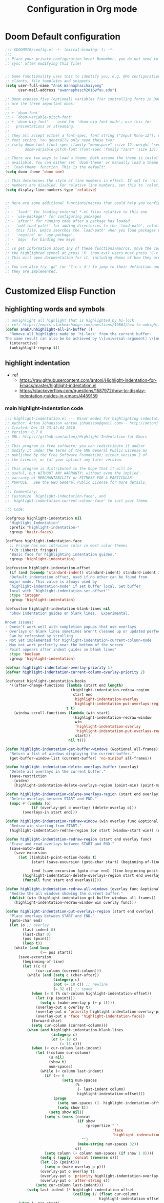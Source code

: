 #+title: Configuration in Org mode
#+PROPERTY: header-args :tangle "~/.doom.d/config.el" :comments link
#+PROPERTY: comments org

* Doom Default configuration
#+BEGIN_SRC emacs-lisp
;;; $DOOMDIR/config.el -*- lexical-binding: t; -*-
;;;
;; Place your private configuration here! Remember, you do not need to run 'doom
;; sync' after modifying this file!


;; Some functionality uses this to identify you, e.g. GPG configuration, email
;; clients, file templates and snippets.
(setq user-full-name "Anak Wannaphaschaiyong"
      user-mail-address "awannaphasch2016@fau.edu")

;; Doom exposes five (optional) variables f)or controlling fonts in Doom. Here
;; are the three important ones:
;;
;; + `doom-font'
;; + `doom-variable-pitch-font'
;; + `doom-big-font' -- used for `doom-big-font-mode'; use this for
;;   presentations or streaming.
;;
;; They all accept either a font-spec, font string ("Input Mono-12"), or xlfd
;; font string. You generally only need these two:
;; (setq doom-font (font-spec :family "monospace" :size 12 :weight 'semi-light)
;;       doom-variable-pitch-font (font-spec :family "sans" :size 13))

;; There are two ways to load a theme. Both assume the theme is installed and
;; available. You can either set `doom-theme' or manually load a theme with the
;; `load-theme' function. This is the default:
(setq doom-theme 'doom-one)

;; This determines the style of line numbers in effect. If set to `nil', line
;; numbers are disabled. For relative line numbers, set this to `relative'.
(setq display-line-numbers-type 'relative)


;; Here are some additional functions/macros that could help you configure Doom:
;;
;; - `load!' for loading external *.el files relative to this one
;; - `use-package!' for configuring packages
;; - `after!' for running code after a package has loaded
;; - `add-load-path!' for adding directories to the `load-path', relative to
;;   this file. Emacs searches the `load-path' when you load packages with
;;   `require' or `use-package'.
;; - `map!' for binding new keys
;;
;; To get information about any of these functions/macros, move the cursor over
;; the highlighted symbol at press 'K' (non-evil users must press 'C-c c k').
;; This will open documentation for it, including demos of how they are used.
;;
;; You can also try 'gd' (or 'C-c c d') to jump to their definition and see how
;; they are implemented.
#+END_SRC

* Customized Elisp Function
** highlighting words and symbols
#+BEGIN_SRC emacs-lisp
;; unhighlight all highlight that is highlighted by hi-lock
;; ref: https://emacs.stackexchange.com/questions/19861/how-to-unhighlight-symbol-highlighted-with-highlight-symbol-at-point
(defun anak/unhighlight-all-in-buffer ()
  "Remove all highlights made by `hi-lock' from the current buffer.
The same result can also be be achieved by \\[universal-argument] \\[unhighlight-regexp]."
  (interactive)
  (unhighlight-regexp t))
#+END_SRC
** highlight indentation
- ref
  - https://raw.githubusercontent.com/antonj/Highlight-Indentation-for-Emacs/master/highlight-indentation.el
  - https://stackoverflow.com/questions/1587972/how-to-display-indentation-guides-in-emacs/4459159

*** main highlight-indentation code
#+BEGIN_SRC emacs-lisp
;;; highlight-indentation.el --- Minor modes for highlighting indentation
;; Author: Anton Johansson <anton.johansson@gmail.com> - http://antonj.se
;; Created: Dec 15 23:42:04 2010
;; Version: 0.7.0
;; URL: https://github.com/antonj/Highlight-Indentation-for-Emacs
;;
;; This program is free software; you can redistribute it and/or
;; modify it under the terms of the GNU General Public License as
;; published by the Free Software Foundation; either version 2 of
;; the License, or (at your option) any later version.
;;
;; This program is distributed in the hope that it will be
;; useful, but WITHOUT ANY WARRANTY; without even the implied
;; warranty of MERCHANTABILITY or FITNESS FOR A PARTICULAR
;; PURPOSE.  See the GNU General Public License for more details.
;;
;;; Commentary:
;; Customize `highlight-indentation-face', and
;; `highlight-indentation-current-column-face' to suit your theme.

;;; Code:

(defgroup highlight-indentation nil
  "Highlight Indentation"
  :prefix "highlight-indentation-"
  :group 'basic-faces)

(defface highlight-indentation-face
  ;; Fringe has non intrusive color in most color-themes
  '((t :inherit fringe))
  "Basic face for highlighting indentation guides."
  :group 'highlight-indentation)

(defcustom highlight-indentation-offset
  (if (and (boundp 'standard-indent) standard-indent) standard-indent 2)
  "Default indentation offset, used if no other can be found from
  major mode. This value is always used by
  `highlight-indentation-mode' if set buffer local. Set buffer
  local with `highlight-indentation-set-offset'"
  :type 'integer
  :group 'highlight-indentation)

(defcustom highlight-indentation-blank-lines nil
  "Show indentation guides on blank lines.  Experimental.

Known issues:
- Doesn't work well with completion popups that use overlays
- Overlays on blank lines sometimes aren't cleaned up or updated perfectly
  Can be refreshed by scrolling
- Not yet implemented for highlight-indentation-current-column-mode
- May not work perfectly near the bottom of the screen
- Point appears after indent guides on blank lines"
  :type 'boolean
  :group 'highlight-indentation)

(defvar highlight-indentation-overlay-priority 1)
(defvar highlight-indentation-current-column-overlay-priority 2)

(defconst highlight-indentation-hooks
  '((after-change-functions (lambda (start end length)
                              (highlight-indentation-redraw-region
                               start end
                               'highlight-indentation-overlay
                               'highlight-indentation-put-overlays-region))
                            t t)
    (window-scroll-functions (lambda (win start)
                               (highlight-indentation-redraw-window
                                win
                                'highlight-indentation-overlay
                                'highlight-indentation-put-overlays-region
                                start))
                             nil t)))

(defun highlight-indentation-get-buffer-windows (&optional all-frames)
  "Return a list of windows displaying the current buffer."
  (get-buffer-window-list (current-buffer) 'no-minibuf all-frames))

(defun highlight-indentation-delete-overlays-buffer (overlay)
  "Delete all overlays in the current buffer."
  (save-restriction
    (widen)
    (highlight-indentation-delete-overlays-region (point-min) (point-max) overlay)))

(defun highlight-indentation-delete-overlays-region (start end overlay)
  "Delete overlays between START and END."
  (mapc #'(lambda (o)
            (if (overlay-get o overlay) (delete-overlay o)))
        (overlays-in start end)))

(defun highlight-indentation-redraw-window (win overlay func &optional start)
  "Redraw win starting from START."
  (highlight-indentation-redraw-region (or start (window-start win)) (window-end win t) overlay func))

(defun highlight-indentation-redraw-region (start end overlay func)
  "Erase and read overlays between START and END."
  (save-match-data
    (save-excursion
      (let ((inhibit-point-motion-hooks t)
            (start (save-excursion (goto-char start) (beginning-of-line) (point)))

            (end (save-excursion (goto-char end) (line-beginning-position 2))))
        (highlight-indentation-delete-overlays-region start end overlay)
        (funcall func start end overlay)))))

(defun highlight-indentation-redraw-all-windows (overlay func &optional all-frames)
  "Redraw the all windows showing the current buffer."
  (dolist (win (highlight-indentation-get-buffer-windows all-frames))
    (highlight-indentation-redraw-window win overlay func)))

(defun highlight-indentation-put-overlays-region (start end overlay)
  "Place overlays between START and END."
  (goto-char end)
  (let (o ;; overlay
        (last-indent 0)
        (last-char 0)
        (pos (point))
        (loop t))
    (while (and loop
                (>= pos start))
      (save-excursion
        (beginning-of-line)
        (let ((c 0)
              (cur-column (current-column)))
          (while (and (setq c (char-after))
                      (integerp c)
                      (not (= 10 c)) ;; newline
                      (= 32 c)) ;; space
            (when (= 0 (% cur-column highlight-indentation-offset))
              (let ((p (point)))
                (setq o (make-overlay p (+ p 1))))
              (overlay-put o overlay t)
              (overlay-put o 'priority highlight-indentation-overlay-priority)
              (overlay-put o 'face 'highlight-indentation-face))
            (forward-char)
            (setq cur-column (current-column)))
          (when (and highlight-indentation-blank-lines
                     (integerp c)
                     (or (= 10 c)
                         (= 13 c)))
            (when (< cur-column last-indent)
              (let ((column cur-column)
                    (s nil)
                    (show t)
                    num-spaces)
                (while (< column last-indent)
                  (if (>= 0
                          (setq num-spaces
                                (%
                                 (- last-indent column)
                                 highlight-indentation-offset)))
                      (progn
                        (setq num-spaces (1- highlight-indentation-offset))
                        (setq show t))
                    (setq show nil))
                  (setq s (cons (concat
                                 (if show
                                     (propertize " "
                                                 'face
                                                 'highlight-indentation-face)
                                   "")
                                 (make-string num-spaces 32))
                                s))
                  (setq column (+ column num-spaces (if show 1 0))))
                (setq s (apply 'concat (reverse s)))
                (let ((p (point)))
                  (setq o (make-overlay p p)))
                (overlay-put o overlay t)
                (overlay-put o 'priority highlight-indentation-overlay-priority)
                (overlay-put o 'after-string s))
              (setq cur-column last-indent)))
          (setq last-indent (* highlight-indentation-offset
                               (ceiling (/ (float cur-column)
                                           highlight-indentation-offset))))))
      (when (= pos start)
        (setq loop nil))
      (forward-line -1) ;; previous line
      (setq pos (point)))))

(defun highlight-indentation-guess-offset ()
  "Get indentation offset of current buffer."
  (cond ((and (eq major-mode 'python-mode) (boundp 'python-indent))
         python-indent)
        ((and (eq major-mode 'python-mode) (boundp 'py-indent-offset))
         py-indent-offset)
        ((and (eq major-mode 'python-mode) (boundp 'python-indent-offset))
         python-indent-offset)
        ((and (eq major-mode 'ruby-mode) (boundp 'ruby-indent-level))
         ruby-indent-level)
        ((and (eq major-mode 'scala-mode) (boundp 'scala-indent:step))
         scala-indent:step)
        ((and (eq major-mode 'scala-mode) (boundp 'scala-mode-indent:step))
         scala-mode-indent:step)
        ((and (or (eq major-mode 'scss-mode) (eq major-mode 'css-mode)) (boundp 'css-indent-offset))
         css-indent-offset)
        ((and (eq major-mode 'nxml-mode) (boundp 'nxml-child-indent))
         nxml-child-indent)
        ((and (eq major-mode 'coffee-mode) (boundp 'coffee-tab-width))
         coffee-tab-width)
        ((and (eq major-mode 'js-mode) (boundp 'js-indent-level))
         js-indent-level)
        ((and (eq major-mode 'js2-mode) (boundp 'js2-basic-offset))
         js2-basic-offset)
        ((and (fboundp 'derived-mode-class) (eq (derived-mode-class major-mode) 'sws-mode) (boundp 'sws-tab-width))
         sws-tab-width)
        ((and (eq major-mode 'web-mode) (boundp 'web-mode-markup-indent-offset))
         web-mode-markup-indent-offset) ; other similar vars: web-mode-{css-indent,scripts}-offset
        ((and (eq major-mode 'web-mode) (boundp 'web-mode-html-offset)) ; old var
         web-mode-html-offset)
        ((and (local-variable-p 'c-basic-offset) (boundp 'c-basic-offset))
         c-basic-offset)
        ((and (eq major-mode 'yaml-mode) (boundp 'yaml-indent-offset))
         yaml-indent-offset)
        ((and (eq major-mode 'elixir-mode) (boundp 'elixir-smie-indent-basic))
         elixir-smie-indent-basic)
        (t
         (default-value 'highlight-indentation-offset))))

;;;###autoload
(define-minor-mode highlight-indentation-mode
  "Highlight indentation minor mode highlights indentation based on spaces"
  :lighter " ||"
  (when (not highlight-indentation-mode) ;; OFF
    (highlight-indentation-delete-overlays-buffer 'highlight-indentation-overlay)
    (dolist (hook highlight-indentation-hooks)
      (remove-hook (car hook) (nth 1 hook) (nth 3 hook))))

  (when highlight-indentation-mode ;; ON
    (when (not (local-variable-p 'highlight-indentation-offset))
      (set (make-local-variable 'highlight-indentation-offset)
           (highlight-indentation-guess-offset)))

    ;; Setup hooks
    (dolist (hook highlight-indentation-hooks)
      (apply 'add-hook hook))
    (highlight-indentation-redraw-all-windows 'highlight-indentation-overlay
                                              'highlight-indentation-put-overlays-region)))

;;;###autoload
(defun highlight-indentation-set-offset (offset)
  "Set indentation offset locally in buffer, will prevent
highlight-indentation from trying to guess indentation offset
from major mode"
  (interactive
   (if (and current-prefix-arg (not (consp current-prefix-arg)))
       (list (prefix-numeric-value current-prefix-arg))
     (list (read-number "Indentation offset: "))))
  (set (make-local-variable 'highlight-indentation-offset) offset)
  (when highlight-indentation-mode
    (highlight-indentation-mode)))

;;; This minor mode will highlight the indentation of the current line
;;; as a vertical bar (grey background color) aligned with the column of the
;;; first character of the current line.
(defface highlight-indentation-current-column-face
  ;; Fringe has non intrusive color in most color-themes
  '((t (:background "black")))
  "Basic face for highlighting indentation guides."
  :group 'highlight-indentation)

(defconst highlight-indentation-current-column-hooks
  '((post-command-hook (lambda ()
                         (highlight-indentation-redraw-all-windows 'highlight-indentation-current-column-overlay
                                                                   'highlight-indentation-current-column-put-overlays-region)) nil t)))

(defun highlight-indentation-current-column-put-overlays-region (start end overlay)
  "Place overlays between START and END."
  (let (o ;; overlay
        (last-indent 0)
        (indent (save-excursion (back-to-indentation) (current-column)))
        (pos start))
    (goto-char start)
    ;; (message "doing it %d" indent)
    (while (< pos end)
      (beginning-of-line)
      (while (and (integerp (char-after))
                  (not (= 10 (char-after))) ;; newline
                  (= 32 (char-after))) ;; space
        (when (= (current-column) indent)
          (setq pos (point)
                last-indent pos
                o (make-overlay pos (+ pos 1)))
          (overlay-put o overlay t)
          (overlay-put o 'priority highlight-indentation-current-column-overlay-priority)
          (overlay-put o 'face 'highlight-indentation-current-column-face))
        (forward-char))
      (forward-line) ;; Next line
      (setq pos (point)))))

;;;###autoload
(define-minor-mode highlight-indentation-current-column-mode
  "Highlight Indentation minor mode displays a vertical bar
corresponding to the indentation of the current line"
  :lighter " |"

  (when (not highlight-indentation-current-column-mode) ;; OFF
    (highlight-indentation-delete-overlays-buffer 'highlight-indentation-current-column-overlay)
    (dolist (hook highlight-indentation-current-column-hooks)
      (remove-hook (car hook) (nth 1 hook) (nth 3 hook))))

  (when highlight-indentation-current-column-mode ;; ON
    (when (not (local-variable-p 'highlight-indentation-offset))
      (set (make-local-variable 'highlight-indentation-offset)
           (highlight-indentation-guess-offset)))

    ;; Setup hooks
    (dolist (hook highlight-indentation-current-column-hooks)
      (apply 'add-hook hook))
    (highlight-indentation-redraw-all-windows 'highlight-indentation-current-column-overlay
                                              'highlight-indentation-current-column-put-overlays-region)))

;; (provide 'highlight-indentation)

;;; highlight-indentation.el ends here
#+END_SRC
*** toggle folds based on indentation levels
#+BEGIN_SRC emacs-lisp
(defun anak/toggle-fold ()
  "Toggle fold all lines larger than indentation on current line"
  (interactive)
  (let ((col 1))
    (save-excursion
      (back-to-indentation)
      (setq col (+ 1 (current-column)))
      (set-selective-display
       (if selective-display nil (or col 1))))))
;; (global-set-key [(M C i)] 'aj-toggle-fold)
;; (global-set-key (kbd "z a") 'anak/toggle-fold)
(map! :n "z a" #'anak/toggle-fold)
#+END_SRC

** insert current date
#+BEGIN_SRC emacs-lisp

;; ref: https://www.emacswiki.org/emacs/InsertingTodaysDate
;; inserting todays date using shell
(defun anak/insert-current-date ()
  (interactive)
  (insert (calendar-date-string (calendar-current-date) nil t)))
#+END_SRC
** benchmarking 
#+BEGIN_SRC emacs-lisp

#+END_SRC
** Helper function for other packages
*** Org tree slide helper
#+BEGIN_SRC emacs-lisp
;; org-tree-slide
(defun efs/presentation-setup ()
  (setq text-scale-mode-amount 3)
  (org-display-inline-images)
  (text-scale-mode 1))

(defun efs/presentation-end ()
  (text-scale-mode 0))
#+END_SRC
*** bh prefix (I don't remember where this is from. reference them when I figure it out)
#+BEGIN_SRC emacs-lisp
(defun bh/hide-other ()
  (interactive)
  (save-excursion
    (org-back-to-heading 'invisible-ok)
    (hide-other)
    (org-cycle)
    (org-cycle)
    (org-cycle)))

(defun bh/set-truncate-lines ()
  "Toggle value of truncate-lines and refresh window display."
  (interactive)
  (setq truncate-lines (not truncate-lines))
  ;; now refresh window display (an idiom from simple.el):
  (save-excursion
    (set-window-start (selected-window)
                      (window-start (selected-window)))))

(defun bh/make-org-scratch ()
  (interactive)
  (find-file "/tmp/publish/scratch.org")
  (gnus-make-directory "/tmp/publish"))

(defun bh/switch-to-scratch ()
  (interactive)
  (switch-to-buffer "*scratch*"))

(setq bh/keep-clock-running nil)

(defun bh/clock-in-to-next (kw)
  "Switch a task from TODO to NEXT when clocking in.
Skips capture tasks, projects, and subprojects.
Switch projects and subprojects from NEXT back to TODO"
  (when (not (and (boundp 'org-capture-mode) org-capture-mode))
    (cond
     ((and (member (org-get-todo-state) (list "TODO"))
           (bh/is-task-p))
      "NEXT")
     ((and (member (org-get-todo-state) (list "NEXT"))
           (bh/is-project-p))
      "TODO"))))

(defun bh/find-project-task ()
  "Move point to the parent (project) task if any"
  (save-restriction
    (widen)
    (let ((parent-task (save-excursion (org-back-to-heading 'invisible-ok) (point))))
      (while (org-up-heading-safe)
        (when (member (nth 2 (org-heading-components)) org-todo-keywords-1)
          (setq parent-task (point))))
      (goto-char parent-task)
      parent-task)))

(defun bh/punch-in (arg)
  "Start continuous clocking and set the default task to the
selected task.  If no task is selected set the Organization task
as the default task."
  (interactive "p")
  (setq bh/keep-clock-running t)
  (if (equal major-mode 'org-agenda-mode)
      ;;
      ;; We're in the agenda
      ;;
      (let* ((marker (org-get-at-bol 'org-hd-marker))
             (tags (org-with-point-at marker (org-get-tags-at))))
        (if (and (eq arg 4) tags)
            (org-agenda-clock-in '(16))
          (bh/clock-in-organization-task-as-default)))
    ;;
    ;; We are not in the agenda
    ;;
    (save-restriction
      (widen)
      ; Find the tags on the current task
      (if (and (equal major-mode 'org-mode) (not (org-before-first-heading-p)) (eq arg 4))
          (org-clock-in '(16))
        (bh/clock-in-organization-task-as-default)))))

(defun bh/punch-out ()
  (interactive)
  (setq bh/keep-clock-running nil)
  (when (org-clock-is-active)
    (org-clock-out))
  (org-agenda-remove-restriction-lock))

(defun bh/clock-in-default-task ()
  (save-excursion
    (org-with-point-at org-clock-default-task
      (org-clock-in))))

(defun bh/clock-in-parent-task ()
  "Move point to the parent (project) task if any and clock in"
  (let ((parent-task))
    (save-excursion
      (save-restriction
        (widen)
        (while (and (not parent-task) (org-up-heading-safe))
          (when (member (nth 2 (org-heading-components)) org-todo-keywords-1)
            (setq parent-task (point))))
        (if parent-task
            (org-with-point-at parent-task
              (org-clock-in))
          (when bh/keep-clock-running
            (bh/clock-in-default-task)))))))

(defvar bh/organization-task-id "eb155a82-92b2-4f25-a3c6-0304591af2f9")

(defun bh/clock-in-organization-task-as-default ()
  (interactive)
  (org-with-point-at (org-id-find bh/organization-task-id 'marker)
    (org-clock-in '(16))))

(defun bh/clock-out-maybe ()
  (when (and bh/keep-clock-running
             (not org-clock-clocking-in)
             (marker-buffer org-clock-default-task)
             (not org-clock-resolving-clocks-due-to-idleness))
    (bh/clock-in-parent-task)))

(add-hook 'org-clock-out-hook 'bh/clock-out-maybe 'append)

(defun bh/is-project-p ()
  "Any task with a todo keyword subtask"
  (save-restriction
    (widen)
    (let ((has-subtask)
          (subtree-end (save-excursion (org-end-of-subtree t)))
          (is-a-task (member (nth 2 (org-heading-components)) org-todo-keywords-1)))
      (save-excursion
        (forward-line 1)
        (while (and (not has-subtask)
                    (< (point) subtree-end)
                    (re-search-forward "^\*+ " subtree-end t))
          (when (member (org-get-todo-state) org-todo-keywords-1)
            (setq has-subtask t))))
      (and is-a-task has-subtask))))

(defun bh/is-project-subtree-p ()
  "Any task with a todo keyword that is in a project subtree.
Callers of this function already widen the buffer view."
  (let ((task (save-excursion (org-back-to-heading 'invisible-ok)
                              (point))))
    (save-excursion
      (bh/find-project-task)
      (if (equal (point) task)
          nil
        t))))

(defun bh/is-task-p ()
  "Any task with a todo keyword and no subtask"
  (save-restriction
    (widen)
    (let ((has-subtask)
          (subtree-end (save-excursion (org-end-of-subtree t)))
          (is-a-task (member (nth 2 (org-heading-components)) org-todo-keywords-1)))
      (save-excursion
        (forward-line 1)
        (while (and (not has-subtask)
                    (< (point) subtree-end)
                    (re-search-forward "^\*+ " subtree-end t))
          (when (member (org-get-todo-state) org-todo-keywords-1)
            (setq has-subtask t))))
      (and is-a-task (not has-subtask)))))

(defun bh/is-subproject-p ()
  "Any task which is a subtask of another project"
  (let ((is-subproject)
        (is-a-task (member (nth 2 (org-heading-components)) org-todo-keywords-1)))
    (save-excursion
      (while (and (not is-subproject) (org-up-heading-safe))
        (when (member (nth 2 (org-heading-components)) org-todo-keywords-1)
          (setq is-subproject t))))
    (and is-a-task is-subproject)))

(defun bh/list-sublevels-for-projects-indented ()
  "Set org-tags-match-list-sublevels so when restricted to a subtree we list all subtasks.
  This is normally used by skipping functions where this variable is already local to the agenda."
  (if (marker-buffer org-agenda-restrict-begin)
      (setq org-tags-match-list-sublevels 'indented)
    (setq org-tags-match-list-sublevels nil))
  nil)

(defun bh/list-sublevels-for-projects ()
  "Set org-tags-match-list-sublevels so when restricted to a subtree we list all subtasks.
  This is normally used by skipping functions where this variable is already local to the agenda."
  (if (marker-buffer org-agenda-restrict-begin)
      (setq org-tags-match-list-sublevels t)
    (setq org-tags-match-list-sublevels nil))
  nil)

(defvar bh/hide-scheduled-and-waiting-next-tasks t)

(defun bh/toggle-next-task-display ()
  (interactive)
  (setq bh/hide-scheduled-and-waiting-next-tasks (not bh/hide-scheduled-and-waiting-next-tasks))
  (when  (equal major-mode 'org-agenda-mode)
    (org-agenda-redo))
  (message "%s WAITING and SCHEDULED NEXT Tasks" (if bh/hide-scheduled-and-waiting-next-tasks "Hide" "Show")))

(defun bh/skip-stuck-projects ()
  "Skip trees that are not stuck projects"
  (save-restriction
    (widen)
    (let ((next-headline (save-excursion (or (outline-next-heading) (point-max)))))
      (if (bh/is-project-p)
          (let* ((subtree-end (save-excursion (org-end-of-subtree t)))
                 (has-next ))
            (save-excursion
              (forward-line 1)
              (while (and (not has-next) (< (point) subtree-end) (re-search-forward "^\\*+ NEXT " subtree-end t))
                (unless (member "WAITING" (org-get-tags-at))
                  (setq has-next t))))
            (if has-next
                nil
              next-headline)) ; a stuck project, has subtasks but no next task
        nil))))

(defun bh/skip-non-stuck-projects ()
  "Skip trees that are not stuck projects"
  ;; (bh/list-sublevels-for-projects-indented)
  (save-restriction
    (widen)
    (let ((next-headline (save-excursion (or (outline-next-heading) (point-max)))))
      (if (bh/is-project-p)
          (let* ((subtree-end (save-excursion (org-end-of-subtree t)))
                 (has-next ))
            (save-excursion
              (forward-line 1)
              (while (and (not has-next) (< (point) subtree-end) (re-search-forward "^\\*+ NEXT " subtree-end t))
                (unless (member "WAITING" (org-get-tags-at))
                  (setq has-next t))))
            (if has-next
                next-headline
              nil)) ; a stuck project, has subtasks but no next task
        next-headline))))

(defun bh/skip-non-projects ()
  "Skip trees that are not projects"
  ;; (bh/list-sublevels-for-projects-indented)
  (if (save-excursion (bh/skip-non-stuck-projects))
      (save-restriction
        (widen)
        (let ((subtree-end (save-excursion (org-end-of-subtree t))))
          (cond
           ((bh/is-project-p)
            nil)
           ((and (bh/is-project-subtree-p) (not (bh/is-task-p)))
            nil)
           (t
            subtree-end))))
    (save-excursion (org-end-of-subtree t))))

(defun bh/skip-non-tasks ()
  "Show non-project tasks.
Skip project and sub-project tasks, habits, and project related tasks."
  (save-restriction
    (widen)
    (let ((next-headline (save-excursion (or (outline-next-heading) (point-max)))))
      (cond
       ((bh/is-task-p)
        nil)
       (t
        next-headline)))))

(defun bh/skip-project-trees-and-habits ()
  "Skip trees that are projects"
  (save-restriction
    (widen)
    (let ((subtree-end (save-excursion (org-end-of-subtree t))))
      (cond
       ((bh/is-project-p)
        subtree-end)
       ((org-is-habit-p)
        subtree-end)
       (t
        nil)))))

(defun bh/skip-projects-and-habits-and-single-tasks ()
  "Skip trees that are projects, tasks that are habits, single non-project tasks"
  (save-restriction
    (widen)
    (let ((next-headline (save-excursion (or (outline-next-heading) (point-max)))))
      (cond
       ((org-is-habit-p)
        next-headline)
       ((and bh/hide-scheduled-and-waiting-next-tasks
             (member "WAITING" (org-get-tags-at)))
        next-headline)
       ((bh/is-project-p)
        next-headline)
       ((and (bh/is-task-p) (not (bh/is-project-subtree-p)))
        next-headline)
       (t
        nil)))))

(defun bh/skip-project-tasks-maybe ()
  "Show tasks related to the current restriction.
When restricted to a project, skip project and sub project tasks, habits, NEXT tasks, and loose tasks.
When not restricted, skip project and sub-project tasks, habits, and project related tasks."
  (save-restriction
    (widen)
    (let* ((subtree-end (save-excursion (org-end-of-subtree t)))
           (next-headline (save-excursion (or (outline-next-heading) (point-max))))
           (limit-to-project (marker-buffer org-agenda-restrict-begin)))
      (cond
       ((bh/is-project-p)
        next-headline)
       ((org-is-habit-p)
        subtree-end)
       ((and (not limit-to-project)
             (bh/is-project-subtree-p))
        subtree-end)
       ((and limit-to-project
             (bh/is-project-subtree-p)
             (member (org-get-todo-state) (list "NEXT")))
        subtree-end)
       (t
        nil)))))

(defun bh/skip-project-tasks ()
  "Show non-project tasks.
Skip project and sub-project tasks, habits, and project related tasks."
  (save-restriction
    (widen)
    (let* ((subtree-end (save-excursion (org-end-of-subtree t))))
      (cond
       ((bh/is-project-p)
        subtree-end)
       ((org-is-habit-p)
        subtree-end)
       ((bh/is-project-subtree-p)
        subtree-end)
       (t
        nil)))))

(defun bh/skip-non-project-tasks ()
  "Show project tasks.
Skip project and sub-project tasks, habits, and loose non-project tasks."
  (save-restriction
    (widen)
    (let* ((subtree-end (save-excursion (org-end-of-subtree t)))
           (next-headline (save-excursion (or (outline-next-heading) (point-max)))))
      (cond
       ((bh/is-project-p)
        next-headline)
       ((org-is-habit-p)
        subtree-end)
       ((and (bh/is-project-subtree-p)
             (member (org-get-todo-state) (list "NEXT")))
        subtree-end)
       ((not (bh/is-project-subtree-p))
        subtree-end)
       (t
        nil)))))

(defun bh/skip-projects-and-habits ()
  "Skip trees that are projects and tasks that are habits"
  (save-restriction
    (widen)
    (let ((subtree-end (save-excursion (org-end-of-subtree t))))
      (cond
       ((bh/is-project-p)
        subtree-end)
       ((org-is-habit-p)
        subtree-end)
       (t
        nil)))))

(defun bh/skip-non-subprojects ()
  "Skip trees that are not projects"
  (let ((next-headline (save-excursion (outline-next-heading))))
    (if (bh/is-subproject-p)
        nil
      next-headline)))

#+END_SRC

* Emacs Configuration
** Key binding configuration
#+BEGIN_SRC emacs-lisp
;; url: http://doc.norang.ca/org-mode.html#GettingStarted
;; Custom Key Bindings
(global-set-key (kbd "<f12>") 'org-agenda)
(global-set-key (kbd "<f5>") 'bh/org-todo)
(global-set-key (kbd "<S-f5>") 'bh/widen)
(global-set-key (kbd "<f7>") 'bh/set-truncate-lines)
(global-set-key (kbd "<f8>") 'org-cycle-agenda-files)
(global-set-key (kbd "<f9> <f9>") 'bh/show-org-agenda)
(global-set-key (kbd "<f9> b") 'bbdb)
(global-set-key (kbd "<f9> c") 'calendar)
(global-set-key (kbd "<f9> f") 'boxquote-insert-file)
(global-set-key (kbd "<f9> g") 'gnus)
(global-set-key (kbd "<f9> h") 'bh/hide-other)
(global-set-key (kbd "<f9> n") 'bh/toggle-next-task-display)

(global-set-key (kbd "<f9> I") 'bh/punch-in)
(global-set-key (kbd "<f9> O") 'bh/punch-out)

(global-set-key (kbd "<f9> o") 'bh/make-org-scratch)

(global-set-key (kbd "<f9> r") 'boxquote-region)
(global-set-key (kbd "<f9> s") 'bh/switch-to-scratch)

(global-set-key (kbd "<f9> t") 'bh/insert-inactive-timestamp)
(global-set-key (kbd "<f9> T") 'bh/toggle-insert-inactive-timestamp)

(global-set-key (kbd "<f9> v") 'visible-mode)
(global-set-key (kbd "<f9> l") 'org-toggle-link-display)
(global-set-key (kbd "<f9> SPC") 'bh/clock-in-last-task)
(global-set-key (kbd "C-<f9>") 'previous-buffer)
(global-set-key (kbd "M-<f9>") 'org-toggle-inline-images)
(global-set-key (kbd "C-x n r") 'narrow-to-region)
(global-set-key (kbd "C-<f10>") 'next-buffer)
(global-set-key (kbd "<f11>") 'org-clock-goto)
(global-set-key (kbd "C-<f11>") 'org-clock-in)
(global-set-key (kbd "C-s-<f12>") 'bh/save-then-publish)
(global-set-key (kbd "C-c c") 'org-capture)


;; search + find + filter
(map! :leader "s F" #'find-name-dired)
#+END_SRC

** basic configuration
#+BEGIN_SRC emacs-lisp
;; (setq desktop-save-mode nil)
(desktop-save-mode 1)
(setq load-prefer-newer t)
(setq which-function-mode t)

#+END_SRC

** configuration to increase ease of editing.
#+BEGIN_SRC emacs-lisp
;; recommended by https://dr-knz.net/a-tour-of-emacs-as-go-editor.html
(global-visual-line-mode 1)
(global-hl-line-mode 1)
(show-paren-mode 1)
#+END_SRC

** configuration to encourage code formating syle
#+BEGIN_SRC emacs-lisp
;; recommended by https://dr-knz.net/a-tour-of-emacs-as-go-editor.html
(global-whitespace-mode 1)
;; see the apropos entry for whitespace-style
(setq
   whitespace-style
   '(face ; viz via faces
     trailing ; trailing blanks visualized
     ;; tabs
     ;; tab-mark
     ;; indentation::tab
     ; lines-tail ; lines beyond
                ; whitespace-line-column
     space-before-tab
     space-after-tab
     newline ; lines with only blanks
     indentation ; spaces used for indent
                 ; when config wants tabs
     empty ; empty lines at beginning or end
     )
   whitespace-line-column 100 ; column at which
        ; whitespace-mode says the line is too long
)
;; (add-to-list 'browse-url-filename-alist '("^~+" . "file:///home/awannaphasch2016"))
#+END_SRC

* Environment variables
Should you use =exec-path-from-shell= or =doom env=? check [[https://discourse.doomemacs.org/t/why-doom-env-instead-of-exec-path-from-shell/168][here]].
** Using exec-path-from-shell
initialize environment variable from the shell you launched emacs from. code is obtained from [[https://github.com/purcell/exec-path-from-shell#usage][here]].
#+BEGIN_SRC emacs-lisp
;; ;; If you launch Emacs as a daemon from systemd or similar, you might like to use the following snippet:
;; (when (daemonp)
;;   (exec-path-from-shell-initialize))

;; ;; Below is used when you execute in a GUI frame on OS X and linux. This sets $MANPATH, $PATH and exec-path from your shell.
;; (when (memq window-system '(mac ns x))
;;   (exec-path-from-shell-initialize))
#+END_SRC

** Python Environment
#+BEGIN_SRC emacs-lisp
;; (setenv "WORKON_HOME" "~/anaconda3/envs/" )
;; (pyvenv-mode 1)
#+END_SRC

* Building website

** simple-httpd
#+BEGIN_SRC emacs-lisp
(use-package! simple-httpd)
#+END_SRC
* Bookmark
ref:
[[https://www.emacswiki.org/emacs/BookmarkPlus][Instruction to install of BookmarkPlus]]
[[https://github.com/quelpa/quelpa][Quelpa's Github]]

At the time of writing on <2021-11-03 Wed>, the installation can be install via quelpa


#+BEGIN_SRC emacs-lisp
;; (use-package bookmark+
;;                 :quelpa (bookmark+ :fetcher wiki
;;                                 :files
;;                                 ("bookmark+.el"
;;                                     "bookmark+-mac.el"
;;                                     "bookmark+-bmu.el"
;;                                     "bookmark+-1.el"
;;                                     "bookmark+-key.el"
;;                                     "bookmark+-lit.el"
;;                                     "bookmark+-doc.el"
;;                                     "bookmark+-chg.el"))
;;                 :defer 2)

#+END_SRC
* ERC (IRC client)

Note: I haven't have a change to carefully try whether this is working or not. (I will just have it there for now)

see the basic configuration [[file:~/org/notes/emacs/packages/erc-notes.org::*Basic configuration example][here]].

#+BEGIN_SRC emacs-lisp
(setq erc-server "irc.libera.chat"
      erc-nick "Garun"
      erc-user-full-name "Anak Wannaphaschaiyong"
      erc-track-shorten-start 8 ; limit chars in mode line
      erc-autojoin-channels-alist '(("irc.libera.chat" "#systemcrafters" "#emacs")) erc-kill-buffer-on-part t
      erc-auto-query 'bury)
#+END_SRC
* Emacs Tree Sitter
#+BEGIN_SRC emacs-lisp
;; ref: https://emacs-tree-sitter.github.io/syntax-highlighting/
(global-tree-sitter-mode)
;; (add-hook 'rustic-mode-hook #'tree-sitter-hl-mode)
;; (add-hook 'python-mode-hook #'tree-sitter-hl-mode)
(add-hook 'tree-sitter-after-on-hook #'tree-sitter-hl-mode) ;; enable whenever possible
#+END_SRC

#+RESULTS:
| tree-sitter-hl-mode |

* Windows
#+BEGIN_SRC emacs-lisp
(map! :leader "w a" #'ace-window)
(map! :leader "w 0" #'+workspace/close-window-or-workspace)
(map! :leader "w 1" #'delete-other-windows)
(map! :leader "w r" #'winner-redo)
(map! :leader "w f" #'find-file-other-window)
#+END_SRC
* Emacs Modes
** Major modes
*** Programming Language
**** Python Modes
#+BEGIN_SRC emacs-lisp
;; (add-to-list 'exec-path "~/anaconda3/envs/py38/lib/python3.8/site-packages/") ;; may not need it
(add-hook 'python-mode-hook 'highlight-indentation-mode)
#+END_SRC

**** TLA+ Mode
#+BEGIN_SRC emacs-lisp
(add-to-list 'load-path "~/.emacs.d/manual-install/tlamode/lisp/")
(require 'tla+-mode)
(setq tla+-tlatools-path "~/.emacs.d/manual-install/tlamode/")
#+END_SRC
**** Go Mode

The following code is obtained from [[http://tleyden.github.io/blog/2014/05/22/configure-emacs-as-a-go-editor-from-scratch/][Configure Emcas as a Go Editor From Scratch]].
#+BEGIN_SRC emacs-lisp
;; get the PATH environment
(defun set-exec-path-from-shell-PATH ()
  (let ((path-from-shell (replace-regexp-in-string
                          "[ \t\n]*$"
                          ""
                          (shell-command-to-string "$SHELL --login -i -c 'echo $PATH'"))))
    (setenv "PATH" path-from-shell)
    (setq eshell-path-env path-from-shell) ; for eshell users
    (setq exec-path (split-string path-from-shell path-separator))))

(when window-system (set-exec-path-from-shell-PATH))
#+END_SRC

set ~GOPATH~ environment variable.
#+BEGIN_SRC emacs-lisp
;; (setenv "GOPATH" "/home/awannaphasch2016/org/projects/sideprojects/blockchains/go")
#+END_SRC

Automatically call gofmt on save
#+BEGIN_SRC emacs-lisp
;; (add-to-list 'exec-path "/usr/local/go/bin/")
;; (add-hook 'before-save-hook 'gofmt-before-save)
#+END_SRC

Configuration for formating
#+BEGIN_SRC emacs-lisp
(add-hook 'go-mode-hook (lambda ()
                               (setq tab-width 4)))
#+END_SRC
**** Web Mode
#+BEGIN_SRC emacs-lisp
(map! :leader "m e j" #'web-mode-element-sibling-next)
(map! :leader "m e k" #'web-mode-element-sibling-previous)
(eval-after-load 'web-mode
  '(define-key web-mode-map (kbd "C-c b") 'web-beautify-html))
#+END_SRC
**** Lisp Mode

***** lispy
#+BEGIN_SRC emacs-lisp
(use-package lispy
    :custom
    (map! ";" #'lispy-comment)
  )
#+END_SRC

***** lispyville
#+BEGIN_SRC emacs-lisp
;; (add-hook 'emacs-lisp-mode-hook #'lispyville-mode)
#+END_SRC

**** Scala Mode
ref: [[https://ag91.github.io/blog/2020/10/16/my-emacs-setup-for-scala-development/][My Emacs Setup for Scala Developement]]
#+BEGIN_SRC emacs-lisp
;; ref: https://ag91.github.io/blog/2020/10/16/my-emacs-setup-for-scala-development/
(use-package scala-mode
  :mode "\\.s\\(cala\\|bt\\)$"
  :config
    (load-file "~/.emacs.d/.local/straight/repos/org/lisp/ob-scala.el"))
#+END_SRC

**** Cloudformation Mode (cfn-mode)
***** cfn lint
#+BEGIN_SRC emacs-lisp
;; Set up a mode for JSON based templates

(define-derived-mode cfn-json-mode js-mode
    "CFN-JSON"
    "Simple mode to edit CloudFormation template in JSON format."
    (setq js-indent-level 2))

(add-to-list 'magic-mode-alist
             '("\\({\n *\\)? *[\"']AWSTemplateFormatVersion" . cfn-json-mode))

;; Set up a mode for YAML based templates if yaml-mode is installed
;; Get yaml-mode here https://github.com/yoshiki/yaml-mode
(when (featurep 'yaml-mode)

  (define-derived-mode cfn-yaml-mode yaml-mode
    "CFN-YAML"
    "Simple mode to edit CloudFormation template in YAML format.")

  (add-to-list 'magic-mode-alist
               '("\\(---\n\\)?AWSTemplateFormatVersion:" . cfn-yaml-mode)))

;; Set up cfn-lint integration if flycheck is installed
;; Get flycheck here https://www.flycheck.org/
(when (featurep 'flycheck)
  (flycheck-define-checker cfn-lint
    "AWS CloudFormation linter using cfn-lint.

Install cfn-lint first: pip install cfn-lint

See `https://github.com/aws-cloudformation/cfn-python-lint'."

    :command ("cfn-lint" "-f" "parseable" source)
    :error-patterns ((warning line-start (file-name) ":" line ":" column
                              ":" (one-or-more digit) ":" (one-or-more digit) ":"
                              (id "W" (one-or-more digit)) ":" (message) line-end)
                     (error line-start (file-name) ":" line ":" column
                            ":" (one-or-more digit) ":" (one-or-more digit) ":"
                            (id "E" (one-or-more digit)) ":" (message) line-end))
    :modes (cfn-json-mode cfn-yaml-mode))

  (add-to-list 'flycheck-checkers 'cfn-lint)
  (add-hook 'cfn-json-mode-hook 'flycheck-mode)
  (add-hook 'cfn-yaml-mode-hook 'flycheck-mode))
#+END_SRC


** Minor modes
*** Dap Mode

#+BEGIN_SRC emacs-lisp
;; dap-mode
(require 'dap-mode)
(require 'dap-ui)
;; (require 'dap-lldb)
(require 'dap-cpptools)
(require 'dap-gdb-lldb)
(require 'dap-python)

(map! :leader "d d" #'dap-debug) ;; d for debug
(map! :leader "d r" #'dap-debug-last) ;; r for repeat
(map! :leader "d l" #'dap-ui-breakpoints-list) ;; l for repeat
(map! :leader "d m" #'dap-breakpoint-log-message) ;; l for repeat
(map! :leader "d q" #'dap-disconnect)
(map! :leader "d a" #'dap-breakpoint-add)
(map! :leader "d t" #'dap-breakpoint-toggle)
(map! :leader "d e" #'dap-debug-edit-template)
(map! :leader "d n" #'dap-next)
(map! :leader "d c" #'dap-continue)
(map! :leader "d ." #'dap-ui-repl)
(map! :leader "d i" #'dap-step-in)
(map! :leader "d u a" #'dap-ui-expressions-add)
(map! :leader "d u r" #'dap-ui-expressions-remove)
(map! :leader "d u l" #'dap-ui-locals)
(map! :leader "d u e" #'dap-ui-expressions)
(map! :leader "d u s" #'dap-ui-sessions)
;; Enabling only some features
(setq dap-auto-configure-features '(sessions locals controls expressions tooltip))
(setq dap-python-debugger 'debugpy)
#+END_SRC

#+RESULTS:
| sessions | locals | controls | expressions | tooltip |

*** LSP-mode
#+BEGIN_SRC emacs-lisp

;; ref: https://scalameta.org/metals/docs/editors/emacs/
(use-package lsp-mode
  ;; Optional - enable lsp-mode automatically in scala files
  :hook  (scala-mode . lsp)
         ;; (lsp-mode . lsp-lens-mode)
  :config
  ;; Uncomment following section if you would like to tune lsp-mode performance according to
  ;; https://emacs-lsp.github.io/lsp-mode/page/performance/
  ;;       (setq gc-cons-threshold 100000000) ;; 100mb
  ;;       (setq read-process-output-max (* 1024 1024)) ;; 1mb
  ;;       (setq lsp-idle-delay 0.500)
  ;;       (setq lsp-log-io nil)
  ;;       (setq lsp-completion-provider :capf)
  (setq lsp-prefer-flymake nil))

(require 'lsp-mode)
;; enable lsp breadcrumb on headline
(setq lsp-headerline-breadcrumb-enable t)
(setq lsp-headerline-breadcrumb-segments '(project file symbols))
(setq lsp-headerline-breadcrumb-icons-enable t)
;; disable mspyls client for python mode
;; lsp is too goddamn slow for python-mode, so I turn disable all of them.
;; (setq lsp-disabled-clients '((python-mode . mspyls) (python-mode . pyls) (python-mode . pylsp)))
(setq lsp-disabled-clients '((python-mode . mspyls) (python-mode . pyls) (python-mode . pylsp)))
;; (setq lsp-disabled-clients '((python-mode . mspyls) (python-mode . pyls)))
;; (setq lsp-disabled-clients '((go-mode . gopls)))
;; (+lsp/switch-client pyls) ; this doesn't work.

#+END_SRC

**** pyright setup
#+BEGIN_SRC emacs-lisp
;; ref: https://github.com/emacs-lsp/lsp-pyright
(use-package lsp-pyright
  :ensure t
  :hook (python-mode . (lambda ()
                          (require 'lsp-pyright)
                          (lsp))))  ; or lsp-deferred
#+END_SRC


**** pylsp setup
#+BEGIN_SRC emacs-lisp
(setq lsp-pylsp-plugins-flake8-enabled nil)
#+END_SRC


**** lsp for Go
#+BEGIN_SRC emacs-lisp
;; (add-hook 'go-mode-hook #'lsp)
(add-hook 'go-mode-hook #'lsp-deferred)

;; config below is obtained from https://github.com/golang/tools/blob/master/gopls/doc/emacs.md#configuring-lsp-mode
;; Set up before-save hooks to format buffer and add/delete imports.
;; Make sure you don't have other gofmt/goimports hooks enabled.
;; (defun lsp-go-install-save-hooks ()
;;   (add-hook 'before-save-hook #'lsp-format-buffer t t)
;;   (add-hook 'before-save-hook #'lsp-organize-imports t t))
;; (add-hook 'go-mode-hook #'lsp-go-install-save-hooks)
#+END_SRC

configuraing gopls via LSP Mode.
This is possible because stable =gopls= settings have gorresponding configuraiton variables in =lsp-mode=. for more information, see [[https://github.com/golang/tools/blob/master/gopls/doc/emacs.md#configuring-gopls-via-lsp-mode][here]].
#+BEGIN_SRC emacs-lisp
(lsp-register-custom-settings
 '(("gopls.completeUnimported" t t)
   ("gopls.staticcheck" t t)))
#+END_SRC

Add environment variable =$PATH= manually, because emacs =exec-path= doesn't pick up on it. rReally not sure why this is the case?
#+BEGIN_SRC emacs-lisp
;; (add-to-list 'exec-path "/usr/local/go/bin")
;; (add-to-list 'exec-path "/usr/local/go/bin/go")
;; (add-to-list 'exec-path "/home/awannaphasch2016/go/bin")
;; (add-to-list 'exec-path "/home/awannaphasch2016/go/bin/go")
;; (add-to-list 'exec-path "/home/awannaphasch2016/go/bin/gopls")
#+END_SRC

**** lsp for scala
#+BEGIN_SRC emacs-lisp
(use-package! lsp-metals
  ;; :custom
  ;; ;; Metals claims to support range formatting by default but it supports range
  ;; ;; formatting of multiline strings only. You might want to disable it so that
  ;; ;; emacs can use indentation provided by scala-mode.
  ;; (lsp-metals-server-args '("-J-Dmetals.allow-multiline-string-formatting=off"))
  :hook (scala-mode . lsp))
#+END_SRC

**** lsp for C language family
#+BEGIN_SRC emacs-lisp
;; config is taken from ~/.emacs.d/modules/lang/cc/README.org
(setq lsp-clients-clangd-args '("-j=3"
                                "--background-index"
                                "--clang-tidy"
                                "--completion-style=detailed"
                                "--header-insertion=never"
                                "--header-insertion-decorators=0"))
(after! lsp-clangd (set-lsp-priority! 'clangd 2))
#+END_SRC


*** paredit
**** evil-paredit
#+BEGIN_SRC emacs-lisp
;; (add-hook 'emacs-lisp-mode-hook 'evil-paredit-mode)
#+END_SRC
**** paredit-everywhere
#+BEGIN_SRC emacs-lisp
;; (add-hook 'prog-mode-hook 'paredit-everywhere-mode)
#+END_SRC

*** Semantic mode
#+BEGIN_SRC emacs-lisp
;; (advice-add 'semantic-idle-scheduler-function :around #'ignore) ;; keep it uncomment  I never use it, but put it here for context.
#+END_SRC
**** Semantic Stickyfunc mode
For more information, see [[file:~/org/notes/emacs/emacs-note.org::*\[\[https://www.gnu.org/software/emacs/manual/html_node/semantic/Sticky-Func-Mode.html\]\[Sticky Function Mode\]\]][here]].
#+BEGIN_SRC emacs-lisp
;; ref: https://emacs.stackexchange.com/questions/3145/display-the-beginning-of-a-scope-when-it-is-out-of-screen
;; (add-to-list 'semantic-default-submodes 'global-semantic-stickyfunc-mode)
;; (semantic-mode 1)
;; (require 'stickyfunc-enhance)
#+END_SRC
*** format-all
#+BEGIN_SRC emacs-lisp
(setq +format-on-save-enabled-modes '(not emacs-lisp-mode sql-mode tex-mode latex-mode org-msg-edit-mode python-mode))
#+END_SRC

*** flycheck
#+BEGIN_SRC emacs-lisp
;; (setq flycheck-global-modes '(not python-mode))
#+END_SRC

* Completion
** Helm
#+BEGIN_SRC emacs-lisp
;; conduct search on symbol (it can be used in complementary to M-x consult-imenu. They suppose to do the same thing, but differ in few important aspect.)
(map! :leader "s h" #'helm-semantic-or-imenu)
#+END_SRC
* Dap Mode =debug.el= Configuration

#+BEGIN_SRC emacs-lisp :noeval

(dap-register-debug-template
  "Python :: Run file (preprocess expert labels)"
  (list :type "python"
        :name "gdb::run with arguments"
        ;; :argument "-d reddit --use_memory --prefix tgn-attn-reddit --n_runs=10"
        :args (list "--data" "reddit_with_expert_labels_10000" "--bipartite")
        ;; :args (list "-d" "reddit --use_memory --prefix tgn-attn-reddit --n_runs=10")
        :cwd "/mnt/c/Users/terng/OneDrive/Documents/Working/tgn/"
        :module nil
        :program "/mnt/c/Users/terng/OneDrive/Documents/Working/tgn/utils/preprocess_data.py"
        :request "launch"))

;; train_self_supervised (aka link prediction)

(dap-register-debug-template
 "Python :: Run file (train_self_supervised + tuning)"
  (list :type "python"
        :name "gdb::run with arguments"
        ;; :args (list "-d" "reddit_10000" "--use_memory" "--n_runs" "1" "--n_epoch" "5" "--bs" "200" "--run_tuning" "--n_tuning_samples" "4")
        :args (list "-d" "reddit_10000" "--use_memory" "--n_runs" "1" "--run_tuning" "--n_tuning_samples" "4")
        ;; :args (list "-d" "reddit --use_memory --prefix tgn-attn-reddit --n_runs=10")
        :cwd "/mnt/c/Users/terng/OneDrive/Documents/Working/tgn/"
        :module nil
        :program "/mnt/c/Users/terng/OneDrive/Documents/Working/tgn/train_self_supervised.py"
        :request "launch"))

(dap-register-debug-template
  "Python :: Run train_self_supervised (buffer)"
  (list :type "python"
        :name "gdb::run with arguments"
        ;; :argument "-d reddit --use_memory --prefix tgn-attn-reddit --n_runs=10"
        :args (list "-d" "reddit" "--use_memory" "--n_runs" "5")
        ;; :args (list "-d" "reddit --use_memory --prefix tgn-attn-reddit --n_runs=10")
        :cwd nil
        :module nil
        :program "/mnt/c/Users/terng/OneDrive/Documents/Working/tgn/train_self_supervised.py"
        :request "launch"))

(dap-register-debug-template
  "Python :: Run file (train_self_supervised with 10000 expert labels + update memory at the end)"
  (list :type "python"
        :name "gdb::run with arguments"
        ;; :argument "-d reddit --use_memory --prefix tgn-attn-reddit --n_runs=10"
        ;; :args (list "-d" "reddit_user_id_item_id_relative_freq_and_eq_value_with_label" "--use_memory" "--prefix" "tgn-attn-reddi" "--n_runs" "10"
        :args (list "-d" "reddit_with_expert_labels_10000" "--use_memory" "--n_runs" "10" "--n_epoch" "5" "--memory_update_at_end")
        ;; :args (list "-d" "reddit --use_memory --prefix tgn-attn-reddit --n_runs=10")
        :cwd "/mnt/c/Users/terng/OneDrive/Documents/Working/tgn/"
        :module nil
        :program "/mnt/c/Users/terng/OneDrive/Documents/Working/tgn/train_self_supervised.py"
        :request "launch"))

(dap-register-debug-template
  "Python :: Run file (train_self_supervised with 10000 labels)"
  (list :type "python"
        :name "gdb::run with arguments"
        ;; :argument "-d reddit --use_memory --prefix tgn-attn-reddit --n_runs=10"
        ;; :args (list "-d" "reddit_user_id_item_id_relative_freq_and_eq_value_with_label" "--use_memory" "--prefix" "tgn-attn-reddi" "--n_runs" "10"
        :args (list "-d" "reddit_with_expert_labels_10000" "--use_memory" "--n_runs" "1" "--n_epoch" "5")
        :args (list "-d" "wikipedia_10000" "--use_memory" "--n_runs" "10" "--n_epoch" "5" "--bs" "1000" "--ws_multiplier" "1" "--use_ef_iwf_weight" "--custom_prefix" "tmp" "--ws_framework" "forward" "--use_time_decay")
        ;; :args (list "-d" "reddit --use_memory --prefix tgn-attn-reddit --n_runs=10")
        :cwd "/mnt/c/Users/terng/OneDrive/Documents/Working/tgn/"
        :module nil
        :program "/mnt/c/Users/terng/OneDrive/Documents/Working/tgn/train_self_supervised.py"
        :request "launch"))

(dap-register-debug-template
  "Python :: Run file (train_self_supervised with 10000 expert labels + use_ef_iwf_weight)"
  (list :type "python"
        :name "gdb::run with arguments"
        ;; :argument "-d reddit --use_memory --prefix tgn-attn-reddit --n_runs=10"
        ;; :args (list "-d" "reddit_user_id_item_id_relative_freq_and_eq_value_with_label" "--use_memory" "--prefix" "tgn-attn-reddi" "--n_runs" "10"
        :args (list "-d" "reddit_with_expert_labels_10000" "--use_memory" "--n_runs" "1" "--n_epoch" "5" "--use_ef_iwf_weight")
        ;; :args (list "-d" "reddit --use_memory --prefix tgn-attn-reddit --n_runs=10")
        :cwd "/mnt/c/Users/terng/OneDrive/Documents/Working/tgn/"
        :module nil
        :program "/mnt/c/Users/terng/OneDrive/Documents/Working/tgn/train_self_supervised.py"
        :request "launch"))

(dap-register-debug-template
  "Python :: Run file (train_self_supervised with 10000 instances + use_nf_iwf_neg_sampling)"
  (list :type "python"
        :name "gdb::run with arguments"
        :args (list "-d" "reddit_10000" "--use_memory"  "--n_runs" "1" "--n_epoch" "5" "--use_nf_iwf_neg_sampling")
        ;; :args (list "-d" "reddit --use_memory --prefix tgn-attn-reddit --n_runs=10")
        :cwd "/mnt/c/Users/terng/OneDrive/Documents/Working/tgn/"
        :module nil
        :program "/mnt/c/Users/terng/OneDrive/Documents/Working/tgn/train_self_supervised.py"
        :request "launch"))

(dap-register-debug-template
  "Python :: Run file (train_self_supervised with 10000 instances + use_sigmoid_ef_iwf_weight)"
  (list :type "python"
        :name "gdb::run with arguments"
        :args (list "-d" "reddit_10000" "--use_memory" "--n_runs" "1" "--n_epoch" "5" "--use_sigmoid_ef_iwf_weight")
        ;; :args (list "-d" "reddit --use_memory --prefix tgn-attn-reddit --n_runs=10")
        :cwd "/mnt/c/Users/terng/OneDrive/Documents/Working/tgn/"
        :module nil
        :program "/mnt/c/Users/terng/OneDrive/Documents/Working/tgn/train_self_supervised.py"
        :request "launch"))

(dap-register-debug-template
  "Python :: Run file (train_self_supervised with 100000 instances + use_ef_iwf_weight)"
  (list :type "python"
        :name "gdb::run with arguments"
        :args (list "-d" "reddit_100000" "--use_memory" "--n_runs" "1" "--n_epoch" "5" "--use_ef_iwf_weight")
        ;; :args (list "-d" "reddit --use_memory --prefix tgn-attn-reddit --n_runs=10")
        :cwd "/mnt/c/Users/terng/OneDrive/Documents/Working/tgn/"
        :module nil
        :program "/mnt/c/Users/terng/OneDrive/Documents/Working/tgn/train_self_supervised.py"
        :request "launch"))

(dap-register-debug-template
  "Python :: Run file (train_self_supervised + 10k instances + use_ef_weight)"
  (list :type "python"
        :name "gdb::run with arguments"
        ;; :args (list "-d" "reddit_10000" "--use_memory" "--n_runs" "1" "--n_epoch" "1" "--bs" "1000" "--ws_multiplier" "1" "--custom_prefix" "tmp" "--ws_framework" "forward" "")
        :args (list "-d" "reddit_10000" "--use_memory" "--n_runs" "1" "--n_epoch" "1" "--bs" "1000" "--ws_multiplier" "1" "--custom_prefix" "tmp" "--ws_framework" "forward" "--use_ef_weight")
        ;; :args (list "-d" "reddit --use_memory --prefix tgn-attn-reddit --n_runs=10")
        :cwd "/mnt/c/Users/terng/OneDrive/Documents/Working/tgn/"
        :module nil
        :program "/mnt/c/Users/terng/OneDrive/Documents/Working/tgn/train_self_supervised.py"
        :request "launch"))

(dap-register-debug-template
  "Python :: Run file (train_self_supervised testing args)"
  (list :type "python"
        :name "gdb::run with arguments"
        ;; :args (list "-d" "reddit_10000" "--use_memory" "--n_runs" "1" "--n_epoch" "5" "--bs" "1000" "--ws_multiplier" "1" "--custom_prefix" "tmp" "--ws_framework" "forward"  "--keep_last_n_window_as_window_slides" "3" "--window_stride_multiplier" "2" "--use_nf_weight" "--window_idx_to_start_with" "3" "--disable_cuda")
        ;; :args (list "-d" "reddit_10000" "--use_memory" "--n_runs" "1" "--n_epoch" "2" "--bs" "1000" "--ws_multiplier" "1" "--custom_prefix" "tmp" "--ws_framework" "forward" "--window_stride_multiplier" "1" "--use_nf_weight" "--disable_cuda")
        :args (list "-d" "reddit_10000" "--use_memory" "--n_runs" "1" "--n_epoch" "5" "--bs" "200" "--ws_multiplier" "1" "--custom_prefix" "tmp" "--ws_framework" "ensemble" "--disable_cuda")
        :cwd "/mnt/c/Users/terng/OneDrive/Documents/Working/tgn/"
        :module nil
        :program "/mnt/c/Users/terng/OneDrive/Documents/Working/tgn/train_self_supervised.py"
        :request "launch"))

(dap-register-debug-template
  "Python :: Run file (train_self_supervised testing args 1)"
  (list :type "python"
        :name "gdb::run with arguments"
        ;; :args (list "-d" "reddit_10000" "--use_memory" "--n_runs" "1" "--n_epoch" "5" "--bs" "200" "--use_random_weight_to_benchmark_ef_iwf_1")
        :args (list "-d" "mooc_10000" "--use_memory" "--n_runs" "5" "--n_epoch" "3" "--bs" "1000" "--ws_multiplier" "1" "--use_ef_iwf_weight" "--custom_prefix" "tmp" "--ws_framework" "forward")
        ;; :args (list "-d" "reddit --use_memory --prefix tgn-attn-reddit --n_runs=10")
        :cwd "/mnt/c/Users/terng/OneDrive/Documents/Working/tgn/"
        :module nil
        :program "/mnt/c/Users/terng/OneDrive/Documents/Working/tgn/train_self_supervised.py"
        :request "launch"))

(dap-register-debug-template
  "Python :: Run file (train_self_supervised testing args 2)"
  (list :type "python"
        :name "gdb::run with arguments"
        ;; :args (list "-d" "reddit_10000" "--use_memory" "--n_runs" "1" "--n_epoch" "5" "--bs" "200" "--use_random_weight_to_benchmark_ef_iwf_1")
        :args (list "-d" "reddit_10000" "--use_memory" "--n_runs" "1" "--n_epoch" "5" "--bs" "1000" "--ws_multiplier" "1" "--use_ef_iwf_weight" "--custom_prefix" "tmp" "--ws_framework" "forward" "--use_time_decay")
        ;; :args (list "-d" "reddit --use_memory --prefix tgn-attn-reddit --n_runs=10")
        :cwd "/mnt/c/Users/terng/OneDrive/Documents/Working/tgn/"
        :module nil
        :program "/mnt/c/Users/terng/OneDrive/Documents/Working/tgn/train_self_supervised.py"
        :request "launch"))

(dap-register-debug-template
  "Python :: Run file (train_self_supervised with 10000 instances + wikipedia_10000)"
  (list :type "python"
        :name "gdb::run with arguments"
        ;; :args (list "-d" "reddit_10000" "--use_memory"  "--n_runs" "1" "--n_epoch" "5" "--use_nf_iwf_neg_sampling")
        :args (list "-d" "wikipedia_10000" "--use_memory" "--n_runs" "1" "--n_epoch" "5" "--bs" "1000" "--ws_multiplier" "2"  "--custom_prefix" "tmp" "--ws_framework" "ensemble")
        ;; :args (list "-d" "reddit --use_memory --prefix tgn-attn-reddit --n_runs=10")
        :cwd "/mnt/c/Users/terng/OneDrive/Documents/Working/tgn/"
        :module nil
        :program "/mnt/c/Users/terng/OneDrive/Documents/Working/tgn/train_self_supervised.py"
        :request "launch"))

(dap-register-debug-template
  "Python :: Run file (train_self_supervised with 10000 instances + lastfm_10000)"
  (list :type "python"
        :name "gdb::run with arguments"
        ;; :args (list "-d" "reddit_10000" "--use_memory"  "--n_runs" "1" "--n_epoch" "5" "--use_nf_iwf_neg_sampling")
        :args (list "-d" "lastfm_10000" "--use_memory" "--n_runs" "1" "--n_epoch" "5" "--bs" "1000" "--ws_multiplier" "2"  "--custom_prefix" "tmp" "--ws_framework" "ensemble")
        ;; :args (list "-d" "reddit --use_memory --prefix tgn-attn-reddit --n_runs=10")
        :cwd "/mnt/c/Users/terng/OneDrive/Documents/Working/tgn/"
       :module nil
        :program "/mnt/c/Users/terng/OneDrive/Documents/Working/tgn/train_self_supervised.py"
        :request "launch"))

(dap-register-debug-template
  "Python :: Run file (train_self_supervised with 10000 instances + mooc_10000)"
  (list :type "python"
        :name "gdb::run with arguments"
        ;; :args (list "-d" "reddit_10000" "--use_memory"  "--n_runs" "1" "--n_epoch" "5" "--use_nf_iwf_neg_sampling")
        :args (list "-d" "mooc_10000" "--use_memory" "--n_runs" "1" "--n_epoch" "5" "--bs" "1000" "--ws_multiplier" "2"  "--custom_prefix" "tmp" "--ws_framework" "ensemble")
        ;; :args (list "-d" "reddit --use_memory --prefix tgn-attn-reddit --n_runs=10")
        :cwd "/mnt/c/Users/terng/OneDrive/Documents/Working/tgn/"
        :module nil
        :program "/mnt/c/Users/terng/OneDrive/Documents/Working/tgn/train_self_supervised.py"
        :request "launch"))

;; train_supervised (aka node classification)

(dap-register-debug-template
  "Python :: Run file (train_supervised testing args)"
  (list :type "python"
        :name "gdb::run with arguments"
        :args (list "-d" "reddit_with_expert_labels_10000" "--use_memory" "--n_runs" "1" "--n_epoch" "5" "--bs" "200" "--use_nf_iwf_weight")
        ;; :args (list "-d" "reddit --use_memory --prefix tgn-attn-reddit --n_runs=10")
        :cwd "/mnt/c/Users/terng/OneDrive/Documents/Working/tgn/"
        :module nil
        :program "/mnt/c/Users/terng/OneDrive/Documents/Working/tgn/train_supervised.py"
        :request "launch"))

(dap-register-debug-template
  "Python :: Run file (train_supervised with expert labels)"
  (list :type "python"
        :name "gdb::run with arguments"
        ;; :argument "-d reddit --use_memory --prefix tgn-attn-reddit --n_runs=10"
        ;; :args (list "-d" "reddit_user_id_item_id_relative_freq_and_eq_value_with_label" "--use_memory" "--prefix" "tgn-attn-reddi" "--n_runs" "10")
        ;; :args (list "-d" "reddit_with_expert_labels" "--use_memory" "--prefix" "tgn-attn-reddi" "--n_runs" "1" "--n_epoch" "10" "--bs" "5000")
        :args (list "-d" "reddit_with_expert_labels" "--use_memory" "--n_runs" "1" "--n_epoch" "5")
        ;; :args (list "-d" "reddit --use_memory --prefix tgn-attn-reddit --n_runs=10")
        :cwd "/mnt/c/Users/terng/OneDrive/Documents/Working/tgn/"
        :module nil
        :program "/mnt/c/Users/terng/OneDrive/Documents/Working/tgn/train_supervised.py"
        :request "launch"))

(dap-register-debug-template
  "Python :: Run file (train_supervised with 100000 expert labels)"
  (list :type "python"
        :name "gdb::run with arguments"
        ;; :argument "-d reddit --use_memory --prefix tgn-attn-reddit --n_runs=10"
        ;; :args (list "-d" "reddit_user_id_item_id_relative_freq_and_eq_value_with_label" "--use_memory" "--prefix" "tgn-attn-reddi" "--n_runs" "10"
        :args (list "-d" "reddit_with_expert_labels_100000" "--use_memory" "--prefix" "tgn-attn-reddi" "--n_runs" "1" "--n_epoch" "5")
        ;; :args (list "-d" "reddit --use_memory --prefix tgn-attn-reddit --n_runs=10")
        :cwd "/mnt/c/Users/terng/OneDrive/Documents/Working/tgn/"
        :module nil
        :program "/mnt/c/Users/terng/OneDrive/Documents/Working/tgn/train_supervised.py"
        :request "launch"))

(dap-register-debug-template
  "Python :: Run file (train_supervised with 10000 expert labels)"
  (list :type "python"
        :name "gdb::run with arguments"
        ;; :argument "-d reddit --use_memory --prefix tgn-attn-reddit --n_runs=10"
        ;; :args (list "-d" "reddit_user_id_item_id_relative_freq_and_eq_value_with_label" "--use_memory" "--prefix" "tgn-attn-reddi" "--n_runs" "10"
        :args (list "-d" "reddit_with_expert_labels_10000" "--use_memory" "--prefix" "tgn-attn-reddi" "--n_runs" "10" "--n_epoch" "5")
        ;; :args (list "-d" "reddit --use_memory --prefix tgn-attn-reddit --n_runs=10")
        :cwd "/mnt/c/Users/terng/OneDrive/Documents/Working/tgn/"
        :module nil
        :program "/mnt/c/Users/terng/OneDrive/Documents/Working/tgn/train_supervised.py"
        :request "launch"))

(dap-register-debug-template
  "Python :: Run file (train_supervised with 10000 expert labels + update memory at the end)"
  (list :type "python"
        :name "gdb::run with arguments"
        ;; :argument "-d reddit --use_memory --prefix tgn-attn-reddit --n_runs=10"
        ;; :args (list "-d" "reddit_user_id_item_id_relative_freq_and_eq_value_with_label" "--use_memory" "--prefix" "tgn-attn-reddi" "--n_runs" "10"
        :args (list "-d" "reddit_with_expert_labels_10000" "--use_memory" "--prefix" "tgn-attn-reddi" "--n_runs" "10" "--n_epoch" "5" "--memory_update_at_end")
        ;; :args (list "-d" "reddit --use_memory --prefix tgn-attn-reddit --n_runs=10")
        :cwd "/mnt/c/Users/terng/OneDrive/Documents/Working/tgn/"
        :module nil
        :program "/mnt/c/Users/terng/OneDrive/Documents/Working/tgn/train_supervised.py"
        :request "launch"))

(dap-register-debug-template
  "Python :: Run file (train_supervised with 10000 expert labels)"
  (list :type "python"
        :name "gdb::run with arguments"
        ;; :argument "-d reddit --use_memory --prefix tgn-attn-reddit --n_runs=10"
        ;; :args (list "-d" "reddit_user_id_item_id_relative_freq_and_eq_value_with_label" "--use_memory" "--prefix" "tgn-attn-reddi" "--n_runs" "10"
        :args (list "-d" "reddit_with_expert_labels_10000" "--use_memory" "--n_runs" "10" "--n_epoch" "5")
        ;; :args (list "-d" "reddit --use_memory --prefix tgn-attn-reddit --n_runs=10")
        :cwd "/mnt/c/Users/terng/OneDrive/Documents/Working/tgn/"
        :module nil
        :program "/mnt/c/Users/terng/OneDrive/Documents/Working/tgn/train_supervised.py"
        :request "launch"))

(dap-register-debug-template
  "Python :: Run file (train_supervised with 10000 expert labels + random weight)"
  (list :type "python"
        :name "gdb::run with arguments"
        ;; :argument "-d reddit --use_memory --prefix tgn-attn-reddit --n_runs=10"
        ;; :args (list "-d" "reddit_user_id_item_id_relative_freq_and_eq_value_with_label" "--use_memory" "--prefix" "tgn-attn-reddi" "--n_runs" "10"
        :args (list "-d" "reddit_with_expert_labels_10000" "--use_memory" "--prefix" "tgn-attn-reddi" "--n_runs" "10" "--n_epoch" "5" "--use_random_weight_to_benchmark_nf_iwf")
        ;; :args (list "-d" "reddit --use_memory --prefix tgn-attn-reddit --n_runs=10")
        :cwd "/mnt/c/Users/terng/OneDrive/Documents/Working/tgn/"
        :module nil
        :program "/mnt/c/Users/terng/OneDrive/Documents/Working/tgn/train_supervised.py"
        :request "launch"))

(dap-register-debug-template
  "Python :: Run file (train_supervised with 10000 expert labels + share_selected_random_weight_per_window)"
  (list :type "python"
        :name "gdb::run with arguments"
        ;; :argument "-d reddit --use_memory --prefix tgn-attn-reddit --n_runs=10"
        ;; :args (list "-d" "reddit_user_id_item_id_relative_freq_and_eq_value_with_label" "--use_memory" "--prefix" "tgn-attn-reddi" "--n_runs" "10"
        :args (list "-d" "reddit_with_expert_labels_10000" "--use_memory" "--n_runs" "10" "--n_epoch" "5" "--use_random_weight_to_benchmark_nf_iwf_1")
        ;; :args (list "-d" "reddit --use_memory --prefix tgn-attn-reddit --n_runs=10")
        :cwd "/mnt/c/Users/terng/OneDrive/Documents/Working/tgn/"
        :module nil
        :program "/mnt/c/Users/terng/OneDrive/Documents/Working/tgn/train_supervised.py"
        :request "launch"))

(dap-register-debug-template
  "Python :: Run file (train_supervised testing args 1)"
  (list :type "python"
        ;; :args (list "-d" "reddit_10000" "--use_memory" "--n_runs" "1" "--n_epoch" "5" "--bs" "200" "--use_random_weight_to_benchmark_ef_iwf_1")
        :name "gdb::run with arguments"
        :args (list "-d" "reddit_with_expert_labels_10000" "--use_memory" "--n_runs" "1" "--n_epoch" "5" "--bs" "1000" "--ws_multiplier" "2" "--custom_prefix" "tmp" "--ws_framework" "forward")
        :cwd "/mnt/c/Users/terng/OneDrive/Documents/Working/tgn/"
        :module nil
        :program "/mnt/c/Users/terng/OneDrive/Documents/Working/tgn/tmp.py"
        :request "launch"))

;; others
(dap-register-debug-template
  "Python :: Run buffer (relative to project dir)"
  (list :type "python"
        :name "gdb::run with arguments"
        :cwd "/mnt/c/Users/terng/OneDrive/Documents/Working/tgn/"
        ;; :program "/mnt/c/Users/terng/OneDrive/Documents/Working/tgn/scripts/retrieve_data_from_link_prediction.py"
        :request "launch"))

#+END_SRC
* Edebug
#+BEGIN_SRC emacs-lisp
(set-fringe-style (quote (12 . 8)))
#+END_SRC

* Garbage colection
#+BEGIN_SRC emacs-lisp
;; ref: https://akrl.sdf.org/
(setq gc-cons-threshold #x40000000)

;; (defun k-time ()
;;   (- (current-time) ))

(defvar k-gc-timer
  (run-with-idle-timer 15 t
                       (lambda () (message "Garbage Collector has run for %.0bfsec"
                                           (k-time (garbage-collect))))))
#+END_SRC
* Startup time Optimization
#+BEGIN_SRC emacs-lisp
(defun anak/display-startup-time ()
  (message "Emacs loaded in %s with %d garbage collections"
           (format "%s seconds" (float-time (time-subtract after-init-time before-init-time)))
           gcs-done))

(add-hook 'emacs-startup-hook #'anak/display-startup-time)
#+END_SRC
* Emacs-Jupyter
#+BEGIN_SRC emacs-lisp
(require 'jupyter)
(require 'ob-jupyter)
#+END_SRC

* Diagrams
** mermaid
#+BEGIN_SRC emacs-lisp
;; (setq ob-mermaid-cli-path "/usr/local/bin/mmdc")
(add-to-list 'auto-mode-alist '("\\.mermaid\\'" . mermaid-mode))
#+END_SRC
* Bibtex
#+BEGIN_SRC emacs-lisp
;; helm-bibtex url: https://rgoswami.me/posts/org-note-workflow/#indexing-notes
(setq
 ;; bibtex-completion-notes-path '("/home/awannaphasch2016/Documents/MyNotes/" "/home/awannaphasch2016/org-roam/")
 bibtex-completion-notes-path "/home/awannaphasch2016/org-roam/"
 bibtex-completion-bibliography '("/home/awannaphasch2016/main.bib" "/home/awannaphasch2016/Documents/MyPapers/Paper-Covid19TrendPredictionSurvey/references.bib")
 bibtex-completion-pdf-field "file"
 bibtex-completion-notes-template-multiple-files
 (concat
  "#+TITLE: ${title}\n"
  "#+ROAM_KEY: cite:$
{=key=}\n"
  "* TODO Notes\n"
  ":PROPERTIES:\n"
 ":Custom_ID: ${=key=}\n"
  ":NOTER_DOCUMENT: %(orb-process-file-field \"${=key=}\")\n"
  ":AUTHOR: ${author-abbrev}\n"
  ":JOURNAL: ${journaltitle}\n"
  ":DATE: ${date}\n"
  ":YEAR: ${year}\n"
  ":DOI: ${doi}\n"
  ":URL: ${url}\n"
  ":END:\n\n"
  ))
#+END_SRC

* Org Mode Related Packages
** Org Mode
#+BEGIN_SRC emacs-lisp
;; If you use `org' and don't want your org files in the default location below,
;; change `org-directory'. It must be set before org loads!
(setq org-directory "~/org/")

;; Separate drawers for clocking and logs
(setq org-drawers (quote ("PROPERTIES" "LOGBOOK")))
(setq org-time-stamp-rounding-minutes (quote (1 1)))
; Set default column view headings: Task Effort Clock_Summary
(setq org-columns-default-format "%50ITEM(Task) %10Effort(Effort){:} %10CLOCKSUM")
; global Effort estimate values
; global STYLE property values for completion
(setq org-global-properties (quote (("Effort_ALL" . "0:15 0:30 0:45 1:00 2:00 3:00 4:00 5:00 6:00 0:00")
                                    ("STYLE_ALL" . "habit"))))
; Tags with fast selection keys
(setq org-tag-alist (quote ((:startgroup)
                            ("@errand" . ?e)
                            ("@office" . ?o)
                            ("@home" . ?H)
                            (:endgroup)
                            ("WAITING" . ?w)
                            ("HOLD" . ?h)
                            ("PERSONAL" . ?P)
                            ("WORK" . ?W)
                            ("ORG" . ?O)
                            ("NORANG" . ?N)
                            ("crypt" . ?E)
                            ("NOTE" . ?n)
                            ("CANCELLED" . ?c)
                            ("FLAGGED" . ??))))
(setq org-stuck-projects (quote ("" nil nil "")))
#+END_SRC
** Org bullets
#+BEGIN_SRC emacs-lisp
(require 'org-bullets)
(add-hook 'org-mode-hook (lambda () (org-bullets-mode 1)))
#+END_SRC
** Org ref
#+BEGIN_SRC emacs-lisp
;; org-ref
(setq
         org-ref-completion-library 'org-ref-ivy-cite
         org-ref-get-pdf-filename-function 'org-ref-get-pdf-filename-helm-bibtex
         org-ref-default-bibliography (list "/home/awannaphasch2016/main.bib" "/home/awannaphasch2016/Documents/MyPapers/Paper-Covid19TrendPredictionSurvey/references.bib")
         org-ref-bibliography-notes "/home/haozeke/Git/Gitlab/Mine/Notes/bibnotes.org"
         org-ref-note-title-format "* TODO %y - %t\n :PROPERTIES:\n  :Custom_ID: %k\n  :NOTER_DOCUMENT: %F\n :ROAM_KEY: cite:%k\n  :AUTHOR: %9a\n  :JOURNAL: %j\n  :YEAR: %y\n  :VOLUME: %v\n  :PAGES: %p\n  :DOI: %D\n  :URL: %U\n :END:\n\n"
         org-ref-notes-directory "/home/awannaphasch2016/org-roam/"
         org-ref-notes-function 'orb-edit-notes
    )

#+END_SRC

** Org Notes and PDF Tools
#+BEGIN_SRC emacs-lisp
;; set pdf-view-mode as default
(add-to-list 'auto-mode-alist '("\\.pdf\\'" . pdf-view-mode))

;; ;; org-noter
;;  (use-package! org-noter
;;   :after (:any org pdf-view)
;;   :config
;;   (setq
;;    ;; The WM can handle splits
;;    org-noter-notes-window-location 'other-frame
;;    ;; Please stop opening frames
;;    org-noter-always-create-frame nil
;;    ;; I want to see the whole file
;;    org-noter-hide-other nil
;;    ;; Everything is relative to the main notes file
;;    org-noter-notes-search-path (list org_notes))
;;    (require 'org-noter-pdftools)
;;   )

;; ;; I am not sure what this do exactly. What even is the differences between pdf-tools and org-pdf-tools
;; ;; pdf-tools
;; (use-package pdf-tools
;;    :pin manual
;;    :config
;;    (pdf-tools-install)
;;    (setq-default pdf-view-display-size 'fit-width)
;;    (define-key pdf-view-mode-map (kbd "C-s") 'isearch-forward)
;;    :custom
;;    (pdf-annot-activate-created-annotations t "automatically annotate highlights"))

;; (setq TeX-view-program-selection '((output-pdf "PDF Tools"))
;;       TeX-view-program-list '(("PDF Tools" TeX-pdf-tools-sync-view))
;;       TeX-source-correlate-start-server t)

;; (add-hook 'TeX-after-compilation-finished-functions
;;           #'TeX-revert-document-buffer)

;; ;; org-pdftools
;; (use-package! org-pdftools
;;   :hook (org-mode . org-pdftools-setup-link))

;; ;;org-noter-pdftools
;; (use-package! org-noter-pdftools
;;   :after org-noter
;;   :config
;;   ;; Add a function to ensure precise note is inserted
;;   (defun org-noter-pdftools-insert-precise-note (&optional toggle-no-questions)
;;     (interactive "P")
;;     (org-noter--with-valid-session
;;      (let ((org-noter-insert-note-no-questions (if toggle-no-questions
;;                                                    (not org-noter-insert-note-no-questions)
;;                                                  org-noter-insert-note-no-questions))
;;            (org-pdftools-use-isearch-link t)
;;            (org-pdftools-use-freestyle-annot t))
;;        (org-noter-insert-note (org-noter--get-precise-info)))))

;;   ;; fix https://github.com/weirdNox/org-noter/pull/93/commits/f8349ae7575e599f375de1be6be2d0d5de4e6cbf
;;   (defun org-noter-set-start-location (&optional arg)
;;     "When opening a session with this document, go to the current location.
;; With a prefix ARG, remove start location."
;;     (interactive "P")
;;     (org-noter--with-valid-session
;;      (let ((inhibit-read-only t)
;;            (ast (org-noter--parse-root))
;;            (location (org-noter--doc-approx-location (when (called-interactively-p 'any) 'interactive))))
;;        (with-current-buffer (org-noter--session-notes-buffer session)
;;          (org-with-wide-buffer
;;           (goto-char (org-element-property :begin ast))
;;           (if arg
;;               (org-entry-delete nil org-noter-property-note-location)
;;             (org-entry-put nil org-noter-property-note-location
;;                            (org-noter--pretty-print-location location))))))))
;;   (with-eval-after-load 'pdf-annot
;;     (add-hook 'pdf-annot-activate-handler-functions #'org-noter-pdftools-jump-to-note)))
#+END_SRC
** Org babel
#+BEGIN_SRC emacs-lisp
(org-babel-do-load-languages
 'org-babel-load-languages
 '((ipython . t)
   (jupyter . t)
   (scala . t)
   (go . t  )
   (python . t)
   (julia . t)))
#+END_SRC

loads library of babels
#+BEGIN_SRC emacs-lisp
(org-babel-lob-ingest "~/org/org-babel-library/library-of-babel.org")
#+END_SRC

#+BEGIN_SRC emacs-lisp
;; set up recommended by John Kitchin
;; ref: https://www.youtube.com/watch?v=RD0o2pkJBaI&t=638s&ab_channel=JohnKitchin
(setq org-babel-default-header-args '((:session . "jupyter-python")
                                      (:results . "both")
                                      (:exports . "both")
                                      (:cache . "no")
                                      (:noweb . "no")
                                      (:hlines . "no")
                                      (:tangle . "no")
                                      (:eval . "never-export")
                                      (:kernel . "python3")
                                      (:pandoc . "t")))
#+END_SRC
** Org roam
#+BEGIN_SRC emacs-lisp
(setq org-roam-v2-ack t)
(setq org-roam-complete-everywhere t)

(setq
   org_notes (concat (getenv "HOME") "/org-roam/")
   zot_bib (concat (getenv "HOME") "/main.bib")
   org-directory org_notes
   deft-directory org_notes
   org-roam-directory org_notes
   )

(setq org-roam-directory (expand-file-name (or org-roam-directory "roam")
                                             org-directory)
        org-roam-verbose nil  ; https://youtu.be/fn4jIlFwuLU
        org-roam-buffer-no-delete-other-windows t ; make org-roam buffer sticky
        org-roam-completion-system 'default
)
#+END_SRC
** Org roam protocol
#+BEGIN_SRC emacs-lisp
;; Since the org module lazy loads org-protocol (waits until an org URL is
;; detected), we can safely chain `org-roam-protocol' to it.
(use-package! org-roam-protocol
  :after org-protocol)
#+END_SRC

** Org roam bibtex
#+BEGIN_SRC emacs-lisp
;; org-roam-bibtex
 (use-package! org-roam-bibtex
  :after (org-roam)
  :hook (org-roam-mode . org-roam-bibtex-mode)
  :config
  (require 'org-ref)
  (setq org-roam-bibtex-preformat-keywords
   '("=key=" "title" "url" "file" "author-or-editor" "keywords"))
  (setq orb-templates
        '(("r" "ref" plain (function org-roam-capture--get-point)
           ""
           :file-name "${slug}"
           :head "#+TITLE: ${=key=}: ${title}\n#+ROAM_KEY: ${ref}

- tags ::
- keywords :: ${keywords}

\n* ${title}\n  :PROPERTIES:\n  :Custom_ID: ${=key=}\n  :URL: ${url}\n  :AUTHOR: ${author-or-editor}\n  :NOTER_DOCUMENT: %(orb-process-file-field \"${=key=}\")\n  :NOTER_PAGE: \n  :END:\n\n"

           :unnarrowed t))))
#+END_SRC
** Org todo
#+BEGIN_SRC emacs-lisp
;; org-todo
(setq org-todo-keywords
      (quote ((sequence "TODO(t)" "NEXT(n)" "|" "DONE(d)" "VALIDATE(v)")
              (sequence "WAITING(w@/!)" "HOLD(h@/!)" "|" "CANCELLED(c@/!)" "PHONE" "MEETING"))))

(setq org-todo-keyword-faces
      (quote (("TODO" :foreground "red" :weight bold)
              ("NEXT" :foreground "blue" :weight bold)
              ("DONE" :foreground "forest green" :weight bold)
              ("WAITING" :foreground "orange" :weight bold)
              ("HOLD" :foreground "magenta" :weight bold)
              ("CANCELLED" :foreground "forest green" :weight bold)
              ("MEETING" :foreground "forest green" :weight bold)
              ("PHONE" :foreground "forest green" :weight bold))))
#+END_SRC
** Org capture
#+BEGIN_SRC emacs-lisp
;; Capture templates for: TODO tasks, Notes, appointments, phone calls, meetings, and org-protocol
(setq org-capture-templates
      (quote (("t" "todo" entry (file "~/org/refile.org")
               "* TODO %?\n%U\n%a\n" :clock-in t :clock-resume t)
              ("r" "respond" entry (file "~/org/refile.org")
               "* NEXT Respond to %:from on %:subject\nSCHEDULED: %t\n%U\n%a\n" :clock-in t :clock-resume t :immediate-finish t)
              ("n" "note" entry (file "~/org/refile.org")
               "* %? :NOTE:\n%U\n%a\n" :clock-in t :clock-resume t)
              ("j" "Journal" entry (file+datetree "~/org/diary.org")
               "* %?\n%U\n" :clock-in t :clock-resume t)
              ("w" "org-protocol" entry (file "~/org/refile.org")
               "* TODO Review %c\n%U\n" :immediate-finish t)
              ("m" "Meeting" entry (file "~/org/refile.org")
               "* MEETING with %? :MEETING:\n%U" :clock-in t :clock-resume t)
              ("p" "Phone call" entry (file "~/org/refile.org")
               "* PHONE %? :PHONE:\n%U" :clock-in t :clock-resume t)
              ("h" "Habit" entry (file "~/org/refile.org")
               "* NEXT %?\n%U\n%a\nSCHEDULED: %(format-time-string \"%<<%Y-%m-%d %a .+1d/3d>>\")\n:PROPERTIES:\n:STYLE: habit\n:REPEAT_TO_STATE: NEXT\n:END:\n"))))
#+END_SRC
** Org Agenda
#+BEGIN_SRC emacs-lisp
;; Do not dim blocked tasks
(setq org-agenda-dim-blocked-tasks nil)

;; Compact the block agenda view
(setq org-agenda-compact-blocks t)

;; Custom agenda command definitions
(setq org-agenda-custom-commands
      (quote (("N" "Notes" tags "NOTE"
               ((org-agenda-overriding-header "Notes")
                (org-tags-match-list-sublevels t)))
              ("h" "Habits" tags-todo "STYLE=\"habit\""
               ((org-agenda-overriding-header "Habits")
                (org-agenda-sorting-strategy
                 '(todo-state-down effort-up category-keep))))
              (" " "Agenda"
               ((agenda "" nil)
                (tags "REFILE"
                      ((org-agenda-overriding-header "Tasks to Refile")
                       (org-tags-match-list-sublevels nil)))
                (tags-todo "-CANCELLED/!"
                           ((org-agenda-overriding-header "Stuck Projects")
                            (org-agenda-skip-function 'bh/skip-non-stuck-projects)
                            (org-agenda-sorting-strategy
                             '(category-keep))))
                (tags-todo "-HOLD-CANCELLED/!"
                           ((org-agenda-overriding-header "Projects")
                            (org-agenda-skip-function 'bh/skip-non-projects)
                            (org-tags-match-list-sublevels 'indented)
                            (org-agenda-sorting-strategy
                             '(category-keep))))
                (tags-todo "-CANCELLED/!NEXT"
                           ((org-agenda-overriding-header (concat "Project Next Tasks"
                                                                  (if bh/hide-scheduled-and-waiting-next-tasks
                                                                      ""
                                                                    " (including WAITING and SCHEDULED tasks)")))
                            (org-agenda-skip-function 'bh/skip-projects-and-habits-and-single-tasks)
                            (org-tags-match-list-sublevels t)
                            (org-agenda-todo-ignore-scheduled bh/hide-scheduled-and-waiting-next-tasks)
                            (org-agenda-todo-ignore-deadlines bh/hide-scheduled-and-waiting-next-tasks)
                            (org-agenda-todo-ignore-with-date bh/hide-scheduled-and-waiting-next-tasks)
                            (org-agenda-sorting-strategy
                             '(todo-state-down effort-up category-keep))))
                (tags-todo "-REFILE-CANCELLED-WAITING-HOLD/!"
                           ((org-agenda-overriding-header (concat "Project Subtasks"
                                                                  (if bh/hide-scheduled-and-waiting-next-tasks
                                                                      ""
                                                                    " (including WAITING and SCHEDULED tasks)")))
                            (org-agenda-skip-function 'bh/skip-non-project-tasks)
                            (org-agenda-todo-ignore-scheduled bh/hide-scheduled-and-waiting-next-tasks)
                            (org-agenda-todo-ignore-deadlines bh/hide-scheduled-and-waiting-next-tasks)
                            (org-agenda-todo-ignore-with-date bh/hide-scheduled-and-waiting-next-tasks)
                            (org-agenda-sorting-strategy
                             '(category-keep))))
                (tags-todo "-REFILE-CANCELLED-WAITING-HOLD/!"
                           ((org-agenda-overriding-header (concat "Standalone Tasks"
                                                                  (if bh/hide-scheduled-and-waiting-next-tasks
                                                                      ""
                                                                    " (including WAITING and SCHEDULED tasks)")))
                            (org-agenda-skip-function 'bh/skip-project-tasks)
                            (org-agenda-todo-ignore-scheduled bh/hide-scheduled-and-waiting-next-tasks)
                            (org-agenda-todo-ignore-deadlines bh/hide-scheduled-and-waiting-next-tasks)
                            (org-agenda-todo-ignore-with-date bh/hide-scheduled-and-waiting-next-tasks)
                            (org-agenda-sorting-strategy
                             '(category-keep))))
                (tags-todo "-CANCELLED+WAITING|HOLD/!"
                           ((org-agenda-overriding-header (concat "Waiting and Postponed Tasks"
                                                                  (if bh/hide-scheduled-and-waiting-next-tasks
                                                                      ""
                                                                    " (including WAITING and SCHEDULED tasks)")))
                            (org-agenda-skip-function 'bh/skip-non-tasks)
                            (org-tags-match-list-sublevels nil)
                            (org-agenda-todo-ignore-scheduled bh/hide-scheduled-and-waiting-next-tasks)
                            (org-agenda-todo-ignore-deadlines bh/hide-scheduled-and-waiting-next-tasks)))
                (tags "-REFILE/"
                      ((org-agenda-overriding-header "Tasks to Archive")
                       (org-agenda-skip-function 'bh/skip-non-archivable-tasks)
                       (org-tags-match-list-sublevels nil))))
))))
#+END_SRC

** Org clock
#+BEGIN_SRC emacs-lisp
;; clockin setup url:http://doc.norang.ca/org-mode.html
;; Resume clocking task when emacs is restarted
(org-clock-persistence-insinuate)

;; Show lot of clocking history so it's easy to pick items off the C-F11 list
(setq org-clock-history-length 23)
;; Resume clocking task on clock-in if the clock is open
(setq org-clock-in-resume t)
;; Change tasks to NEXT when clocking in
(setq org-clock-in-switch-to-state 'bh/clock-in-to-next)
;; Save clock data and state changes and notes in the LOGBOOK drawer
(setq org-clock-into-drawer t)
;; Sometimes I change tasks I'm clocking quickly - this removes clocked tasks with 0:00 duration
(setq org-clock-out-remove-zero-time-clocks t)
;; Clock out when moving task to a done state
(setq org-clock-out-when-done t)
;; Save the running clock and all clock history when exiting Emacs, load it on startup
(setq org-clock-persist t)
;; Do not prompt to resume an active clock
(setq org-clock-persist-query-resume nil)
;; Enable auto clock resolution for finding open clocks
(setq org-clock-auto-clock-resolution (quote when-no-clock-is-running))
;; Include current clocking task in clock reports
(setq org-clock-report-include-clocking-task t)
#+END_SRC

#+RESULTS:
: t
** Org drill
#+BEGIN_SRC emacs-lisp
(add-to-list 'load-path "~/org/space-repetition/")
#+END_SRC
** Org tree slide
#+BEGIN_SRC emacs-lisp
(use-package! org-tree-slide
  :hook ((org-tree-slide-play . efs/presentation-setup)
         (org-tree-slide-stop . efs/presentation-end))
  :custom
  (org-tree-slide-slide-in-effect t)
  (org-tree-slide-activate-message "Presentation started!")
  (org-tree-slide-deactivate-message "Presenatation finished!")
  (org-tree-slide-header t)
  (org-tree-slide-breadcrumbs " // ")
  (org-image-actual-width nil))
#+END_SRC
* Naviagation Packages
** Ace jump
#+BEGIN_SRC emacs-lisp

#+END_SRC
** Avy
#+BEGIN_SRC emacs-lisp

#+END_SRC

* RSS Packges
** elfeed
#+BEGIN_SRC emacs-lisp
;; Since note taking with emacs are still hard to integrate with the outside world.
;; I am moving on from any thing text related within emacs, and I don't mind
;; using closed source software inplace of rss emacs features.
;; ;; el-feed
;; (required 'elfeed-goodies)
;; (elfeed-goodies/setup)
;; ;; (setq elfeed-goodies/entry-pane-size 0.5)
;; (evil-define-key 'normal elfeed-show-mode-map
;;   (kbd "J") 'elfeed-goodies/split-show-next
;;   (kbd "K") 'elfeed-goodies/split-show-prev)
;; (evil-define-key 'normal elfeed-search-mode-map
;;   (kbd "J") 'elfeed-goodies/split-show-next
;;   (kbd "K") 'elfeed-goodies/split-show-prev)
;; (setq elfeed-feeds (quote
;;                     (("https://www.reddit.com/emacs.rss" emacs )
;;                      ;; ("https://hackaday.com/blog/feed/" hackaday linux)
;;                      ("https://www.reddit.com/PKMS.rss" PKM )
;;                      ("https://www.reddit.com/Zettelkasten.rss" PKM zettelkasten)
;;                      ("https://www.reddit.com/HowToHack.rss" hack )
;;                      ("https://aws.amazon.com/blogs/machine-learning/feed/" AWS amazon machine-learning)
;;                      ("https://machinelearningmastery.com/blog/feed/" machine-learning )
;;                      ("https://www.youtube.com/feeds/videos.xml?channel_id=UCHB9VepY6kYvZjj0Bgxnpbw" video machine-learning)
;;                      ("https://www.youtube.com/feeds/videos.xml?channel_id=UCZHmQk67mSJgfCCTn7xBfew" video machine-learning)
;;                      ("https://appdevelopermagazine.com/RSS" developer blockchain machine-learning open-source)
;;                      ("https://developer-tech.com/feed/" developer blockchain)
;;                      ("https://news.bitcoin.com/feed/" blockchain DeFi)
;;                      ("https://cointelegraph.com/rss" blockchain DeFi)
;;                      ("https://www.reddit.com/logseq.rss" logseq PKM )
;;                      )))
#+END_SRC

* Emails Packages
** mu4e
#+BEGIN_SRC emacs-lisp
; make sure emacs finds applications in /usr/local/bin
(setq exec-path (cons "/usr/local/bin" exec-path))

; require mu4e
(require 'mu4e)

; tell mu4e where my Maildir is
(setq mu4e-maildir "~/Mails")
; tell mu4e how to sync email
(setq mu4e-get-mail-command "/usr/bin/mbsync -a")
; tell mu4e to use w3m for html rendering
(setq mu4e-html2text-command "/usr/bin/w3m -T text/html")

; taken from mu4e page to define bookmarks
(add-to-list 'mu4e-bookmarks
            '("size:5M..500M"       "Big messages"     ?b))

; mu4e requires to specify drafts, sent, and trash dirs
; a smarter configuration allows to select directories according to the account (see mu4e page)
(setq mu4e-drafts-folder "/drafts")
(setq mu4e-sent-folder "/sent")
(setq mu4e-trash-folder "/trash")

; use msmtp
(setq message-send-mail-function 'message-send-mail-with-sendmail)
(setq sendmail-program "/usr/bin/msmtp")
; tell msmtp to choose the SMTP server according to the from field in the outgoing email
(setq message-sendmail-extra-arguments '("--read-envelope-from"))
(setq message-sendmail-f-is-evil 't)
#+END_SRC
* ox reveal
#+BEGIN_SRC emacs-lisp
(require 'ox-reveal)
#+END_SRC
* leetcode
#+BEGIN_SRC emacs-lisp
(setq leetcode-prefer-language "python3")
(setq leetcode-save-solutions t)
(setq leetcode-directory "~/leetcode")
#+END_SRC

* Uncategorized Configuration
#+BEGIN_SRC emacs-lisp :noeval
#+END_SRC
